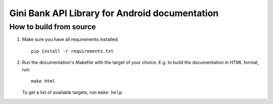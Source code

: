 Gini Bank API Library for Android documentation
=================================================

How to build from source
------------------------

#. Make sure you have all requirements installed::

     pip install -r requirements.txt

#. Run the documentation's Makefile with the target of your
   choice. E.g. to build the documentation in HTML format, run::

     make html

   To get a list of available targets, run ``make help``.
